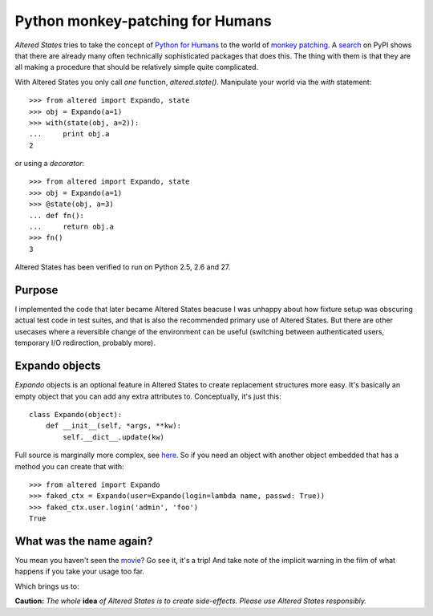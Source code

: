 ===================================
 Python monkey-patching for Humans
===================================

*Altered States* tries to take the concept of `Python for Humans
<http://python-for-humans.heroku.com/>`_ to the world of `monkey
patching <http://en.wikipedia.org/wiki/Monkey_patch>`_. A `search
<http://pypi.python.org/pypi?%3Aaction=search&term=monkey+patch>`_ on
PyPI shows that there are already many often technically sophisticated
packages that does this. The thing with them is that they are all
making a procedure that should be relatively simple quite complicated.

With Altered States you only call *one* function, `altered.state()`.  Manipulate
your world via the `with` statement::

    >>> from altered import Expando, state
    >>> obj = Expando(a=1)
    >>> with(state(obj, a=2)):
    ...     print obj.a
    2

or using a `decorator`::

    >>> from altered import Expando, state
    >>> obj = Expando(a=1)
    >>> @state(obj, a=3)
    ... def fn():
    ...     return obj.a
    >>> fn()
    3

Altered States has been verified to run on Python 2.5, 2.6 and 27.

Purpose
-------

I implemented the code that later became Altered States beacuse I was
unhappy about how fixture setup was obscuring actual test code in test
suites, and that is also the recommended primary use of Altered
States. But there are other usecases where a reversible change of the
environment can be useful (switching between authenticated users,
temporary I/O redirection, probably more).

Expando objects
---------------

`Expando` objects is an optional feature in Altered States to create
replacement structures more easy. It's basically an empty object that
you can add any extra attributes to. Conceptually, it's just this::

   class Expando(object):
       def __init__(self, *args, **kw):
           self.__dict__.update(kw)

Full source is marginally more complex, see `here
<https://github.com/Plexical/altered.states/blob/master/altered/base.py#L1>`_. So
if you need an object with another object embedded that has a method
you can create that with::

    >>> from altered import Expando
    >>> faked_ctx = Expando(user=Expando(login=lambda name, passwd: True))
    >>> faked_ctx.user.login('admin', 'foo')
    True

What was the name again?
------------------------

You mean you haven't seen the
`movie <http://www.imdb.com/title/tt0080360/>`_? Go see it, it's a trip!  And
take note of the implicit warning in the film of what happens if you
take your usage too far.

Which brings us to:

**Caution:** *The whole* **idea** *of Altered States is to create
side-effects. Please use Altered States responsibly.*
